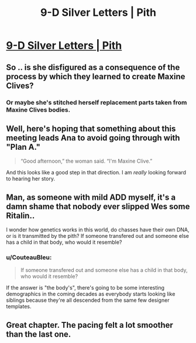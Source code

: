 #+TITLE: 9-D Silver Letters | Pith

* [[https://pithserial.com/2020/09/14/9-d-silver-letters/][9-D Silver Letters | Pith]]
:PROPERTIES:
:Author: Sgt_who
:Score: 36
:DateUnix: 1600136630.0
:DateShort: 2020-Sep-15
:END:

** So .. is she disfigured as a consequence of the process by which they learned to create Maxine Clives?
:PROPERTIES:
:Author: NoYouTryAnother
:Score: 5
:DateUnix: 1600140242.0
:DateShort: 2020-Sep-15
:END:

*** Or maybe she's stitched herself replacement parts taken from Maxine Clives bodies.
:PROPERTIES:
:Author: Mr-Mister
:Score: 6
:DateUnix: 1600254712.0
:DateShort: 2020-Sep-16
:END:


** Well, here's hoping that something about this meeting leads Ana to avoid going through with "Plan A."

#+begin_quote
  “Good afternoon,” the woman said. “I'm Maxine Clive.”
#+end_quote

And this looks like a good step in that direction. I am /really/ looking forward to hearing her story.
:PROPERTIES:
:Author: Don_Alverzo
:Score: 4
:DateUnix: 1600143535.0
:DateShort: 2020-Sep-15
:END:


** Man, as someone with mild ADD myself, it's a damn shame that nobody ever slipped Wes some Ritalin..

I wonder how genetics works in this world, do chasses have their own DNA, or is it transmitted by the pith? If someone transfered out and someone else has a child in that body, who would it resemble?
:PROPERTIES:
:Author: self_made_human
:Score: 5
:DateUnix: 1600205756.0
:DateShort: 2020-Sep-16
:END:

*** u/CouteauBleu:
#+begin_quote
  If someone transfered out and someone else has a child in that body, who would it resemble?
#+end_quote

If the answer is "the body's", there's going to be some interesting demographics in the coming decades as everybody starts looking like siblings because they're all descended from the same few designer templates.
:PROPERTIES:
:Author: CouteauBleu
:Score: 1
:DateUnix: 1600365691.0
:DateShort: 2020-Sep-17
:END:


** Great chapter. The pacing felt a lot smoother than the last one.
:PROPERTIES:
:Author: CouteauBleu
:Score: 2
:DateUnix: 1600365720.0
:DateShort: 2020-Sep-17
:END:
